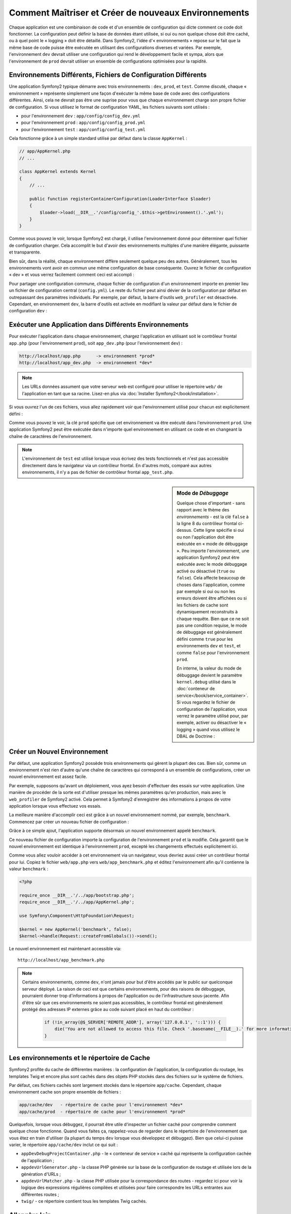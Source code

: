 .. index::
   single: Environnements;

Comment Maîtriser et Créer de nouveaux Environnements
=====================================================

Chaque application est une combinaison de code et d'un ensemble de configuration
qui dicte comment ce code doit fonctionner. La configuration peut définir la
base de données étant utilisée, si oui ou non quelque chose doit être caché, ou
à quel point le « logging » doit être détaillé. Dans Symfony2, l'idée
d'« environnements » repose sur le fait que la même base de code puisse être
exécutée en utilisant des configurations diverses et variées. Par exemple,
l'environnement ``dev`` devrait utiliser une configuration qui rend le
développement facile et sympa, alors que l'environnement de ``prod`` devrait
utiliser un ensemble de configurations optimisées pour la rapidité.

.. index::
   single: Environnements; Fichiers de Configuration

Environnements Différents, Fichiers de Configuration Différents
---------------------------------------------------------------

Une application Symfony2 typique démarre avec trois environnements : ``dev``,
``prod``, et ``test``. Comme discuté, chaque « environnement » représente
simplement une façon d'exécuter la même base de code avec des configurations
différentes. Ainsi, cela ne devrait pas être une suprise pour vous que chaque
environnement charge son propre fichier de configuration. Si vous utilisez
le format de configuration YAML, les fichiers suivants sont utilisés :

* pour l'environnement ``dev`` : ``app/config/config_dev.yml``
* pour l'environnement ``prod`` : ``app/config/config_prod.yml``
* pour l'environnement ``test`` : ``app/config/config_test.yml``

Cela fonctionne grâce à un simple standard utilisé par défaut dans la classe
``AppKernel`` :

.. code-block:: php

    // app/AppKernel.php
    // ...
    
    class AppKernel extends Kernel
    {
        // ...

        public function registerContainerConfiguration(LoaderInterface $loader)
        {
            $loader->load(__DIR__.'/config/config_'.$this->getEnvironment().'.yml');
        }
    }

Comme vous pouvez le voir, lorsque Symfony2 est chargé, il utilise l'environnement
donné pour déterminer quel fichier de configuration charger. Cela accomplit
le but d'avoir des environnements multiples d'une manière élégante, puissante
et transparente.

Bien sûr, dans la réalité, chaque environnement diffère seulement quelque peu
des autres. Généralement, tous les environnements vont avoir en commun une même
configuration de base conséquente. Ouvrez le fichier de configuration « dev »
et vous verrez facilement comment ceci est accompli :

.. configuration-block::

    .. code-block:: yaml

        imports:
            - { resource: config.yml }

        # ...

    .. code-block:: xml

        <imports>
            <import resource="config.xml" />
        </imports>

        <!-- ... -->

    .. code-block:: php

        $loader->import('config.php');

        // ...

Pour partager une configuration commune, chaque fichier de configuration d'un
environnement importe en premier lieu un fichier de configuration central
(``config.yml``). Le reste du fichier peut ainsi dévier de la configuration
par défaut en outrepassant des paramètres individuels. Par exemple, par défaut,
la barre d'outils ``web_profiler`` est désactivée. Cependant, en environnement
``dev``, la barre d'outils est activée en modifiant la valeur par défaut dans
le fichier de configuration ``dev`` :

.. configuration-block::

    .. code-block:: yaml

        # app/config/config_dev.yml
        imports:
            - { resource: config.yml }

        web_profiler:
            toolbar: true
            # ...

    .. code-block:: xml

        <!-- app/config/config_dev.xml -->
        <imports>
            <import resource="config.xml" />
        </imports>

        <webprofiler:config
            toolbar="true"
            # ...
        />

    .. code-block:: php

        // app/config/config_dev.php
        $loader->import('config.php');

        $container->loadFromExtension('web_profiler', array(
            'toolbar' => true,
            // ..
        ));

.. index::
   single: Environnements; Exécuter différents environnements

Exécuter une Application dans Différents Environnements
-------------------------------------------------------

Pour exécuter l'application dans chaque environnement, chargez l'application en
utilisant soit le contrôleur frontal ``app.php`` (pour l'environnement ``prod``),
soit ``app_dev.php`` (pour l'environnement ``dev``) :

.. code-block:: text

    http://localhost/app.php      -> environnement *prod*
    http://localhost/app_dev.php  -> environnement *dev*

.. note::

   Les URLs données assument que votre serveur web est configuré pour utiliser
   le répertoire ``web/`` de l'application en tant que sa racine. Lisez-en plus
   via :doc:`Installer Symfony2</book/installation>`.

Si vous ouvrez l'un de ces fichiers, vous allez rapidement voir que l'environnement
utilisé pour chacun est explicitement défini :

.. code-block:: php
   :linenos:

    <?php

    require_once __DIR__.'/../app/bootstrap_cache.php';
    require_once __DIR__.'/../app/AppCache.php';

    use Symfony\Component\HttpFoundation\Request;

    $kernel = new AppCache(new AppKernel('prod', false));
    $kernel->handle(Request::createFromGlobals())->send();

Comme vous pouvez le voir, la clé ``prod`` spécifie que cet environnement
va être exécuté dans l'environnement ``prod``. Une application Symfony2
peut être exécutée dans n'importe quel environnement en utilisant ce code
et en changeant la chaîne de caractères de l'environnement.

.. note::

   L'environnement de ``test`` est utilisé lorsque vous écrivez des tests
   fonctionnels et n'est pas accessible directement dans le navigateur via
   un contrôleur frontal. En d'autres mots, comparé aux autres environnements,
   il n'y a pas de fichier de contrôleur frontal ``app_test.php``.

.. index::
   single: Configuration; Mode de Débuggage

.. sidebar:: Mode de *Débuggage*

    Quelque chose d'important - sans rapport avec le thème des *environnements* -
    est la clé ``false`` à la ligne 8 du contrôleur frontal ci-dessus. Cette
    ligne spécifie si oui ou non l'application doit être exécutée en « mode
    de débuggage ». Peu importe l'environnement, une application Symfony2
    peut être exécutée avec le mode débuggage activé ou désactivé (``true``
    ou ``false``). Cela affecte beaucoup de choses dans l'application, comme
    par exemple si oui ou non les erreurs doivent être affichées ou si les
    fichiers de cache sont dynamiquement reconstruits à chaque requête. Bien
    que ce ne soit pas une condition requise, le mode de débuggage est
    généralement défini comme ``true`` pour les environnements ``dev`` et
    ``test``, et comme ``false`` pour l'environnement ``prod``.

    En interne, la valeur du mode de débuggage devient le paramètre
    ``kernel.debug`` utilisé dans le
    :doc:`conteneur de service</book/service_container>`. Si vous regardez
    le fichier de configuration de l'application, vous verrez le paramètre
    utilisé pour, par exemple, activer ou désactiver le « logging » quand
    vous utilisez le DBAL de Doctrine :

    .. configuration-block::

        .. code-block:: yaml

            doctrine:
               dbal:
                   logging:  %kernel.debug%
                   # ...

        .. code-block:: xml

            <doctrine:dbal logging="%kernel.debug%" ... />

        .. code-block:: php

            $container->loadFromExtension('doctrine', array(
                'dbal' => array(
                    'logging'  => '%kernel.debug%',
                    // ...
                ),
                // ...
            ));

.. index::
   single: Environnements; Créer un nouvel environnement

Créer un Nouvel Environnement
-----------------------------

Par défaut, une application Symfony2 possède trois environnements qui gèrent
la plupart des cas. Bien sûr, comme un environnement n'est rien d'autre qu'une
chaîne de caractères qui correspond à un ensemble de configurations, créer un
nouvel environnement est assez facile.

Par exemple, supposons qu'avant un déploiement, vous ayez besoin d'effectuer
des essais sur votre application. Une manière de procéder de la sorte est
d'utiliser presque les mêmes paramètres qu'en production, mais avec le
``web_profiler`` de Symfony2 activé. Cela permet à Symfony2 d'enregistrer
des informations à propos de votre application lorsque vous effectuez vos essais.

La meilleure manière d'accomplir ceci est grâce à un nouvel environnement nommé,
par exemple, ``benchmark``. Commencez par créer un nouveau fichier de configuration :

.. configuration-block::

    .. code-block:: yaml

        # app/config/config_benchmark.yml

        imports:
            - { resource: config_prod.yml }

        framework:
            profiler: { only_exceptions: false }

    .. code-block:: xml

        <!-- app/config/config_benchmark.xml -->

        <imports>
            <import resource="config_prod.xml" />
        </imports>

        <framework:config>
            <framework:profiler only-exceptions="false" />
        </framework:config>

    .. code-block:: php

        // app/config/config_benchmark.php
        
        $loader->import('config_prod.php')

        $container->loadFromExtension('framework', array(
            'profiler' => array('only-exceptions' => false),
        ));

Grâce à ce simple ajout, l'application supporte désormais un nouvel
environnement appelé ``benchmark``.

Ce nouveau fichier de configuration importe la configuration de l'environnement
``prod`` et la modifie. Cela garantit que le nouvel environnement est identique
à l'environnement ``prod``, excepté les changements effectués explicitement ici.

Comme vous allez vouloir accéder à cet environnement via un navigateur, vous
devriez aussi créer un contrôleur frontal pour lui. Copiez le fichier
``web/app.php`` vers ``web/app_benchmark.php`` et éditez l'environnement afin
qu'il contienne la valeur ``benchmark`` :

.. code-block:: php

    <?php

    require_once __DIR__.'/../app/bootstrap.php';
    require_once __DIR__.'/../app/AppKernel.php';

    use Symfony\Component\HttpFoundation\Request;

    $kernel = new AppKernel('benchmark', false);
    $kernel->handle(Request::createFromGlobals())->send();

Le nouvel environnement est maintenant accessible via::

    http://localhost/app_benchmark.php

.. note::

   Certains environnements, comme ``dev``, n'ont jamais pour but d'être accédés par
   le public sur quelconque serveur déployé. La raison de ceci est que certains
   environnements, pour des raisons de débuggage, pourraient donner trop d'informations
   à propos de l'application ou de l'infrastructure sous-jacente. Afin d'être sûr que
   ces environnements ne soient pas accessibles, le contrôleur frontal est généralement
   protégé des adresses IP externes grâce au code suivant placé en haut du contrôleur :
   
    .. code-block:: php

        if (!in_array(@$_SERVER['REMOTE_ADDR'], array('127.0.0.1', '::1'))) {
            die('You are not allowed to access this file. Check '.basename(__FILE__).' for more information.');
        }

.. index::
   single: Environnements; Le répertoire de Cache

Les environnements et le répertoire de Cache
--------------------------------------------

Symfony2 profite du cache de différentes manières : la configuration de
l'application, la configuration du routage, les templates Twig et encore plus
sont cachés dans des objets PHP stockés dans des fichiers sur le système de
fichiers.

Par défaut, ces fichiers cachés sont largement stockés dans le répertoire
``app/cache``. Cependant, chaque environnement cache son propre ensemble de fichiers :

.. code-block:: text

    app/cache/dev   - répertoire de cache pour l'environnement *dev*
    app/cache/prod  - répertoire de cache pour l'environnement *prod*

Quelquefois, lorsque vous débuggez, il pourrait être utile d'inspecter un
fichier caché pour comprendre comment quelque chose fonctionne. Quand vous
faites ça, rappelez-vous de regarder dans le répertoire de l'environnement
que vous êtez en train d'utiliser (la plupart du temps ``dev`` lorsque vous
développez et débuggez). Bien que celui-ci puisse varier, le répertoire
``app/cache/dev`` inclut ce qui suit :

* ``appDevDebugProjectContainer.php`` - le « conteneur de service » caché
  qui représente la configuration cachée de l'application ;

* ``appdevUrlGenerator.php`` - la classe PHP générée sur la base de la
  configuration de routage et utilisée lors de la génération d'URLs ;

* ``appdevUrlMatcher.php`` - la classe PHP utilisée pour la correspondance
  des routes - regardez ici pour voir la logique des expressions régulières
  compilées et utilisées pour faire correspondre les URLs entrantes aux
  différentes routes ;

* ``twig/`` - ce répertoire contient tous les templates Twig cachés.

Aller plus loin
---------------

Lisez l'article sur :doc:`/cookbook/configuration/external_parameters`.
